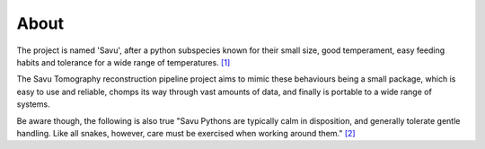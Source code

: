 About
=====

The project is named 'Savu', after a python subspecies  known for their small size, good temperament, easy feeding habits and tolerance for a wide range of temperatures. `[1]`_

The Savu Tomography reconstruction pipeline project aims to mimic these behaviours being a small package, which is easy to use and reliable, chomps its way through vast amounts of data, and finally is portable to a wide range of systems. 

Be aware though, the following is also true "Savu Pythons are typically calm in disposition, and generally tolerate gentle handling. Like all snakes, however, care must be exercised when working around them." `[2]`_

.. _[1]: http://www.reptilesmagazine.com/Breeding-Snakes/Breeding-Savu-Python/
.. _[2]: http://blogs.thatpetplace.com/thatreptileblog/2014/06/19/savu-python-care-keeping-one-worlds-smallest-pythons/

